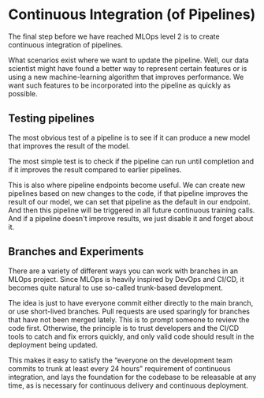 * Continuous Integration (of Pipelines)
The final step before we have reached MLOps level 2 is to create continuous integration of pipelines.

What scenarios exist where we want to update the pipeline. Well, our data scientist might have found a better way to represent certain features or is using a new machine-learning algorithm that improves performance. We want such features to be incorporated into the pipeline as quickly as possible.

** Testing pipelines
The most obvious test of a pipeline is to see if it can produce a new model that improves the result of the model.

The most simple test is to check if the pipeline can run until completion and if it improves the result compared to earlier pipelines.

This is also where pipeline endpoints become useful. We can create new pipelines based on new changes to the code, if that pipeline improves the result of our model, we can set that pipeline as the default in our endpoint. And then this pipeline will be triggered in all future continuous training calls. And if a pipeline doesn't improve results, we just disable it and forget about it.

** Branches and Experiments
There are a variety of different ways you can work with branches in an MLOps project. Since MLOps is heavily inspired by DevOps and CI/CD, it becomes quite natural to use so-called trunk-based development.

The idea is just to have everyone commit either directly to the main branch, or use short-lived branches. Pull requests are used sparingly for branches that have not been merged lately. This is to prompt someone to review the code first. Otherwise, the principle is to trust developers and the CI/CD tools to catch and fix errors quickly, and only valid code should result in the deployment being updated.

This makes it easy to satisfy the “everyone on the development team commits to trunk at least every 24 hours” requirement of continuous integration, and lays the foundation for the codebase to be releasable at any time, as is necessary for continuous delivery and continuous deployment.
